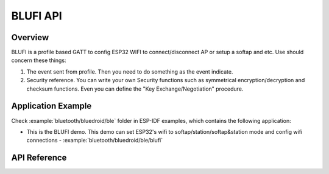 BLUFI API
=========

Overview
--------
BLUFI is a profile based GATT to config ESP32 WIFI to connect/disconnect AP or setup a softap and etc.
Use should concern these things:

1. The event sent from profile. Then you need to do something as the event indicate.
2. Security reference. You can write your own Security functions such as symmetrical encryption/decryption and checksum functions. Even you can define the "Key Exchange/Negotiation" procedure.

Application Example
-------------------

Check :example:`bluetooth/bluedroid/ble` folder in ESP-IDF examples, which contains the following application:

* This is the BLUFI demo. This demo can set ESP32's wifi to softap/station/softap&station mode and config wifi connections - :example:`bluetooth/bluedroid/ble/blufi`

API Reference
-------------

.. include-build-file:: inc/esp_blufi_api.inc

